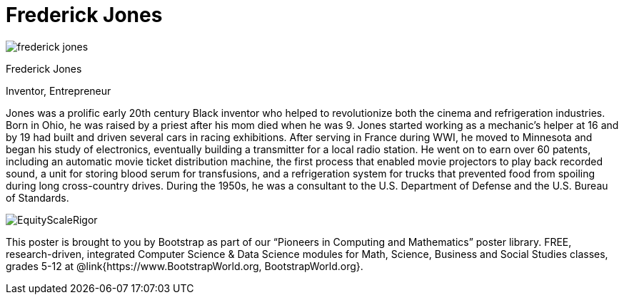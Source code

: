 = Frederick Jones

++++
<style>
@import url("../../../lib/pioneers.css");
</style>
++++

[.posterImage]
image:../pioneer-imgs/frederick-jones.png[]

[.name]
Frederick Jones

[.title]
Inventor, Entrepreneur

[.text]
Jones was a prolific early 20th century Black inventor who helped to revolutionize both the cinema and refrigeration industries. Born in Ohio, he was raised by a priest after his mom died when he was 9. Jones started working as a mechanic's helper at 16 and by 19 had built and driven several cars in racing exhibitions. After serving in France during WWI, he moved to Minnesota and began his study of electronics, eventually building a transmitter for a local radio station. He went on to earn over 60 patents, including an automatic movie ticket distribution machine, the first process that enabled movie projectors to play back recorded sound, a unit for storing blood serum for transfusions, and a refrigeration system for trucks that prevented food from spoiling during long cross-country drives. During the 1950s, he was a consultant to the U.S. Department of Defense and the U.S. Bureau of Standards.

[.footer]
--
image:../pioneer-imgs/EquityScaleRigor.png[]

This poster is brought to you by Bootstrap as part of our “Pioneers in Computing and Mathematics” poster library. FREE, research-driven, integrated Computer Science & Data Science modules for Math, Science, Business and Social Studies classes, grades 5-12 at @link{https://www.BootstrapWorld.org, BootstrapWorld.org}.
--
